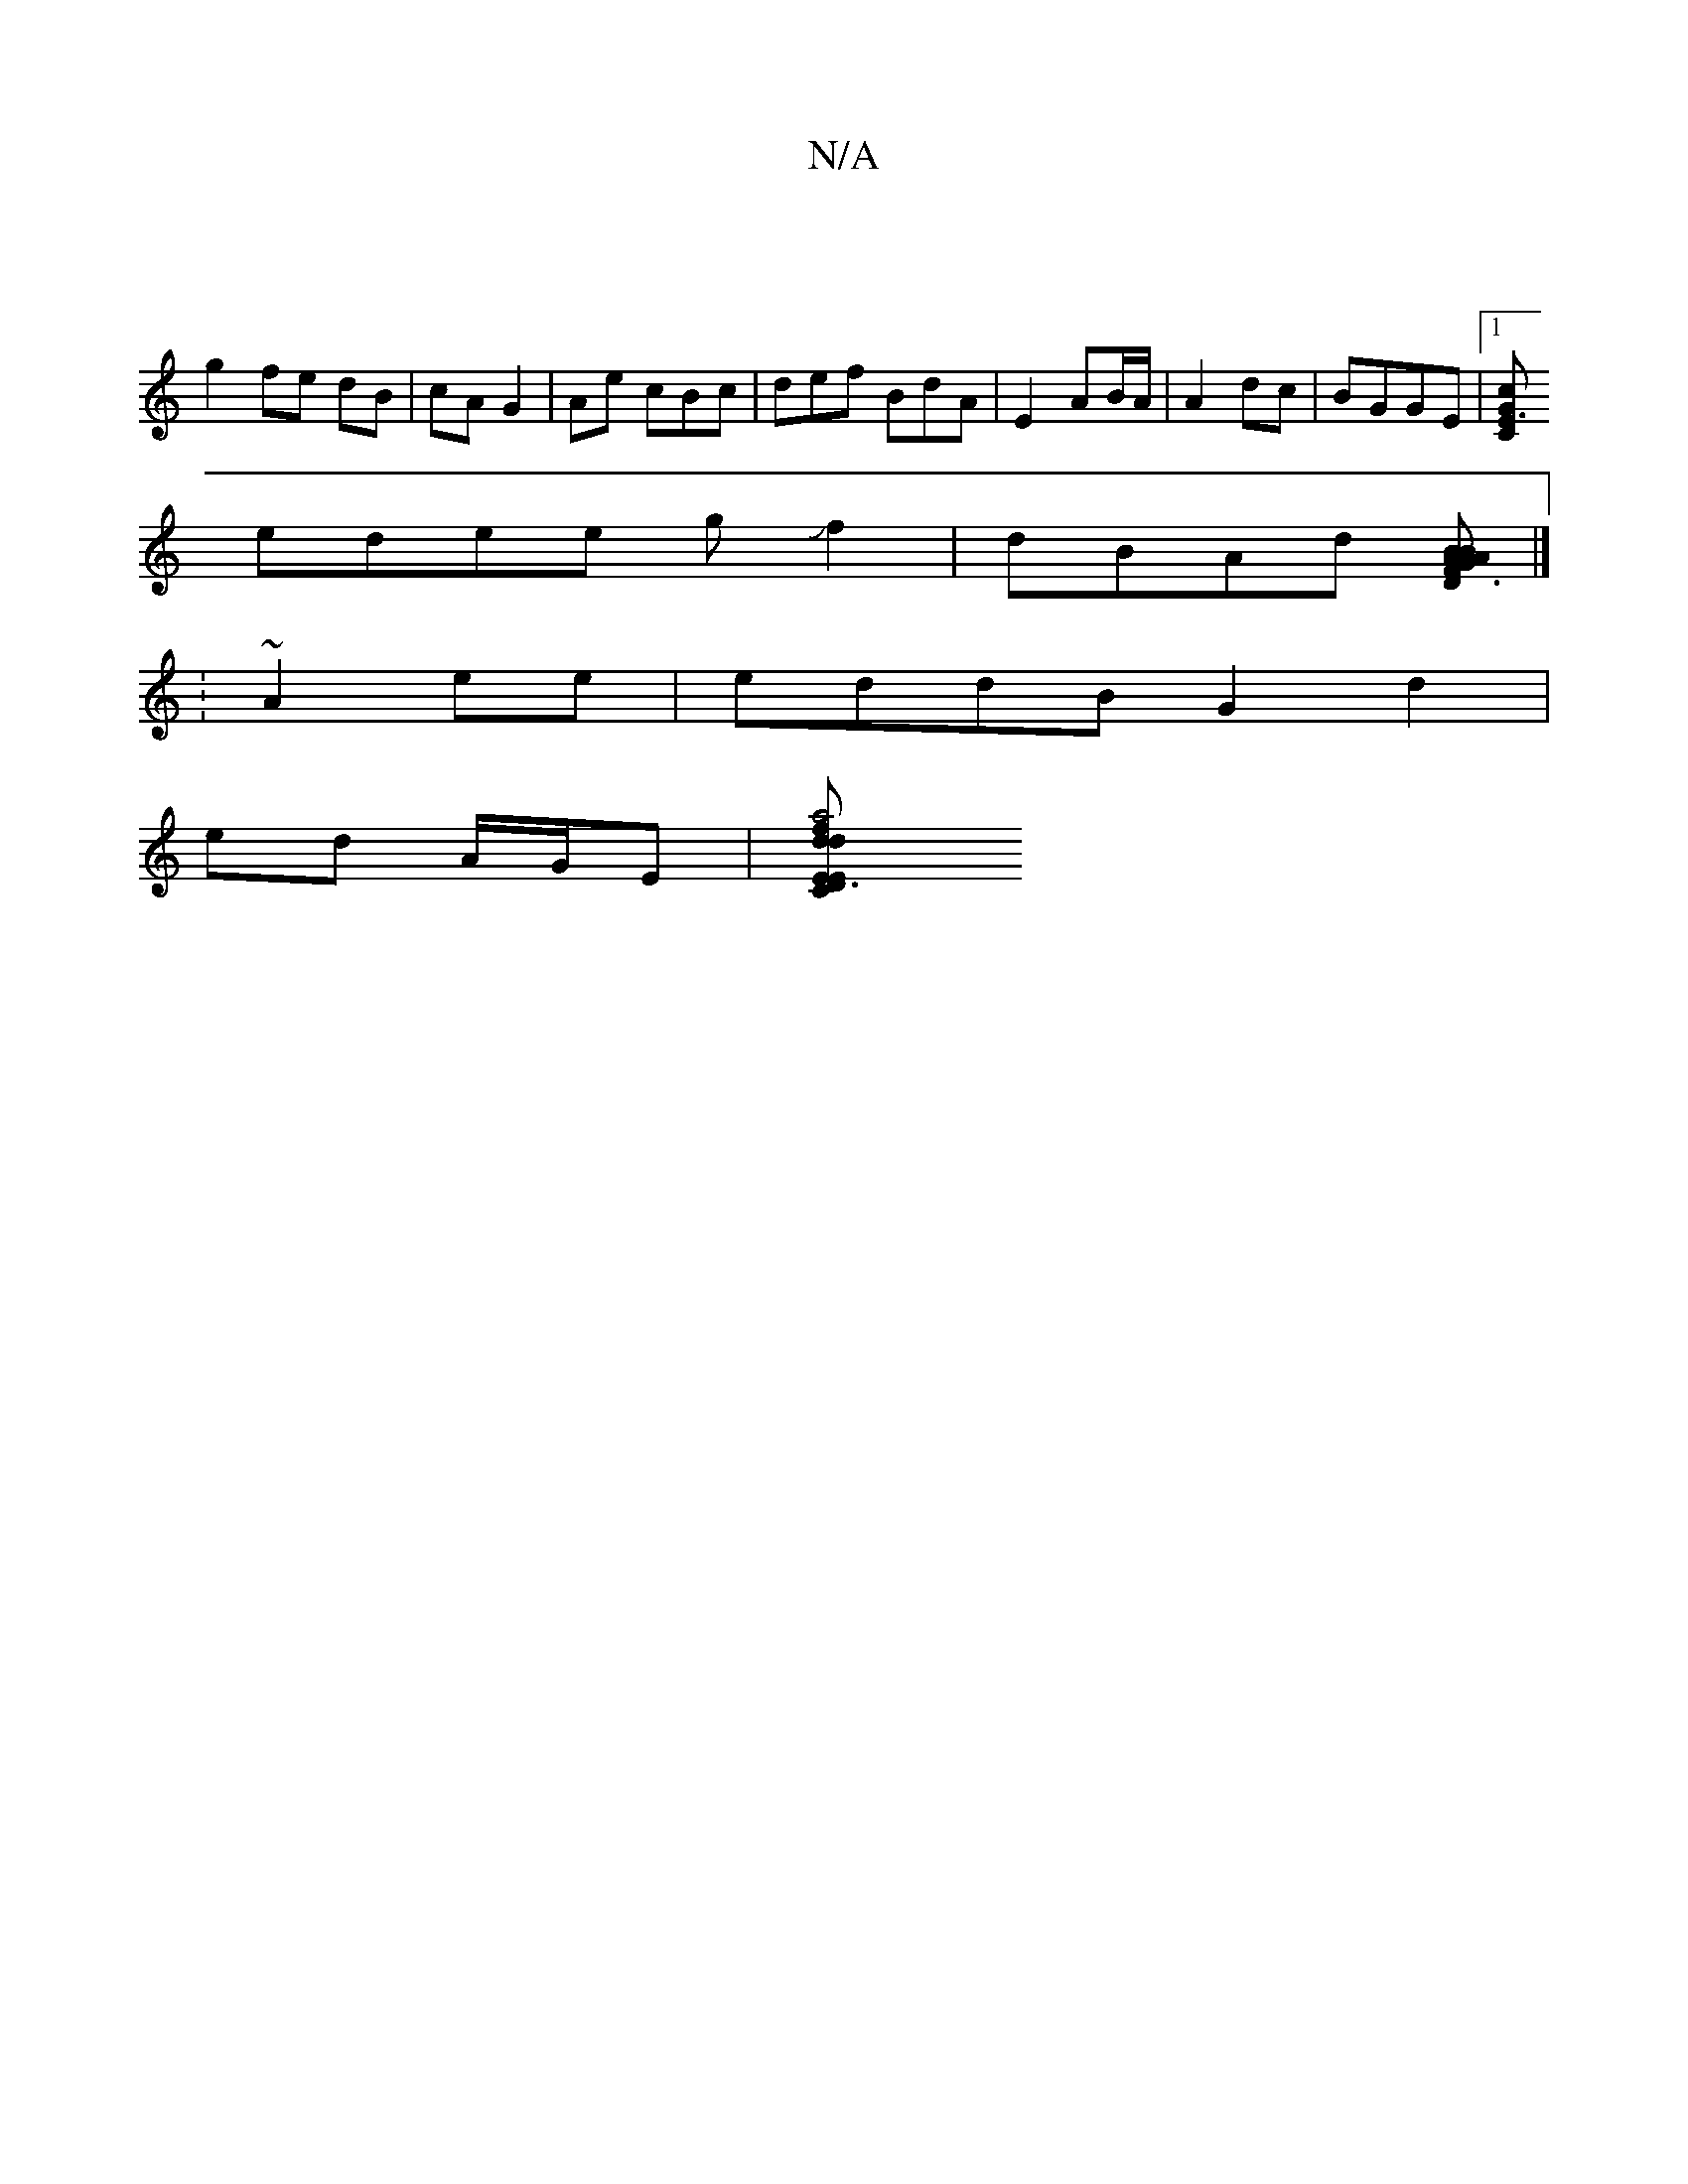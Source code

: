 X:1
T:N/A
M:4/4
R:N/A
K:Cmajor
:|
g2 fe dB | cA G2|Ae cBc|def BdA | E2 AB/A/|A2 dc | BGGE |1 [CE3G c2 |
edee gJf2 | dBAd [B GA|BAD F3 | A2 F2 G>D | F>G "CA, C|B,A,D EFA]|]
: ~A2 ee |eddB G2 d2 |
ed A/G/E |[C2D3E2|a4f2|"Em"d2 e4|[d2